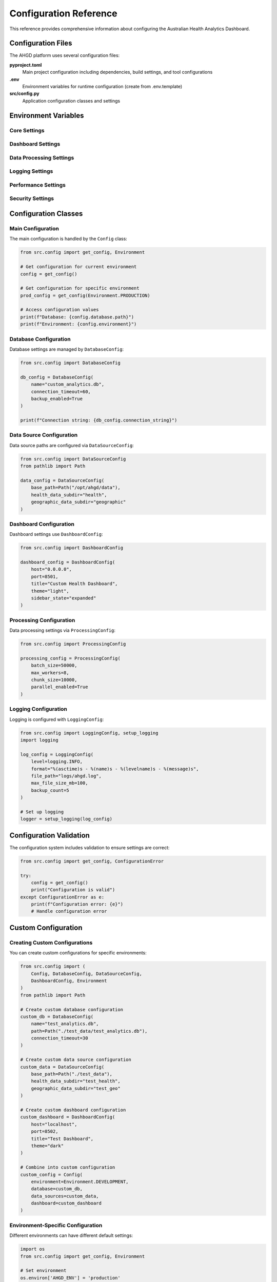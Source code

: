 Configuration Reference
======================

This reference provides comprehensive information about configuring the
Australian Health Analytics Dashboard.

Configuration Files
-------------------

The AHGD platform uses several configuration files:

**pyproject.toml**
  Main project configuration including dependencies, build settings, and tool configurations

**.env**
  Environment variables for runtime configuration (create from .env.template)

**src/config.py**
  Application configuration classes and settings

Environment Variables
---------------------

Core Settings
~~~~~~~~~~~~~

.. envvar:: AHGD_ENV

   Deployment environment
   
   :Default: ``development``
   :Options: ``development``, ``staging``, ``production``
   :Example: ``AHGD_ENV=production``

.. envvar:: DATABASE_PATH

   Path to SQLite database file
   
   :Default: ``./health_analytics.db``
   :Example: ``DATABASE_PATH=/opt/ahgd/data/analytics.db``

.. envvar:: DATA_DIR

   Root directory for data files
   
   :Default: ``./data``
   :Example: ``DATA_DIR=/opt/ahgd/data``

Dashboard Settings
~~~~~~~~~~~~~~~~~~

.. envvar:: DASHBOARD_HOST

   Host address for the Streamlit dashboard
   
   :Default: ``localhost``
   :Example: ``DASHBOARD_HOST=0.0.0.0``

.. envvar:: DASHBOARD_PORT

   Port number for the dashboard
   
   :Default: ``8501``
   :Example: ``DASHBOARD_PORT=80``

.. envvar:: DASHBOARD_TITLE

   Custom title for the dashboard
   
   :Default: ``Australian Health Analytics Dashboard``
   :Example: ``DASHBOARD_TITLE=NSW Health Analytics``

Data Processing Settings
~~~~~~~~~~~~~~~~~~~~~~~~

.. envvar:: PROCESSING_BATCH_SIZE

   Batch size for data processing operations
   
   :Default: ``10000``
   :Example: ``PROCESSING_BATCH_SIZE=50000``

.. envvar:: PROCESSING_WORKERS

   Number of worker processes for parallel processing
   
   :Default: ``4``
   :Example: ``PROCESSING_WORKERS=8``

.. envvar:: CACHE_TTL

   Time-to-live for cached data (seconds)
   
   :Default: ``3600``
   :Example: ``CACHE_TTL=7200``

Logging Settings
~~~~~~~~~~~~~~~~

.. envvar:: LOG_LEVEL

   Logging level
   
   :Default: ``INFO``
   :Options: ``DEBUG``, ``INFO``, ``WARNING``, ``ERROR``, ``CRITICAL``
   :Example: ``LOG_LEVEL=DEBUG``

.. envvar:: LOG_FILE

   Path to log file
   
   :Default: ``./logs/ahgd.log``
   :Example: ``LOG_FILE=/var/log/ahgd/application.log``

.. envvar:: LOG_FORMAT

   Log message format
   
   :Default: ``%(asctime)s - %(name)s - %(levelname)s - %(message)s``

Performance Settings
~~~~~~~~~~~~~~~~~~~~

.. envvar:: PERFORMANCE_MONITORING

   Enable performance monitoring
   
   :Default: ``true``
   :Options: ``true``, ``false``
   :Example: ``PERFORMANCE_MONITORING=false``

.. envvar:: MEMORY_LIMIT_MB

   Memory limit for the application (MB)
   
   :Default: ``8192``
   :Example: ``MEMORY_LIMIT_MB=16384``

.. envvar:: CPU_LIMIT_PERCENT

   CPU usage limit (percentage)
   
   :Default: ``80``
   :Example: ``CPU_LIMIT_PERCENT=90``

Security Settings
~~~~~~~~~~~~~~~~~

.. envvar:: SECRET_KEY

   Secret key for session management
   
   :Default: Generated automatically
   :Example: ``SECRET_KEY=your-secret-key-here``

.. envvar:: ALLOWED_HOSTS

   Comma-separated list of allowed host names
   
   :Default: ``localhost,127.0.0.1``
   :Example: ``ALLOWED_HOSTS=localhost,dashboard.example.com``

Configuration Classes
---------------------

Main Configuration
~~~~~~~~~~~~~~~~~~

The main configuration is handled by the ``Config`` class:

.. code-block:: python

   from src.config import get_config, Environment
   
   # Get configuration for current environment
   config = get_config()
   
   # Get configuration for specific environment
   prod_config = get_config(Environment.PRODUCTION)
   
   # Access configuration values
   print(f"Database: {config.database.path}")
   print(f"Environment: {config.environment}")

Database Configuration
~~~~~~~~~~~~~~~~~~~~~~

Database settings are managed by ``DatabaseConfig``:

.. code-block:: python

   from src.config import DatabaseConfig
   
   db_config = DatabaseConfig(
       name="custom_analytics.db",
       connection_timeout=60,
       backup_enabled=True
   )
   
   print(f"Connection string: {db_config.connection_string}")

Data Source Configuration
~~~~~~~~~~~~~~~~~~~~~~~~~

Data source paths are configured via ``DataSourceConfig``:

.. code-block:: python

   from src.config import DataSourceConfig
   from pathlib import Path
   
   data_config = DataSourceConfig(
       base_path=Path("/opt/ahgd/data"),
       health_data_subdir="health",
       geographic_data_subdir="geographic"
   )

Dashboard Configuration
~~~~~~~~~~~~~~~~~~~~~~~

Dashboard settings use ``DashboardConfig``:

.. code-block:: python

   from src.config import DashboardConfig
   
   dashboard_config = DashboardConfig(
       host="0.0.0.0",
       port=8501,
       title="Custom Health Dashboard",
       theme="light",
       sidebar_state="expanded"
   )

Processing Configuration
~~~~~~~~~~~~~~~~~~~~~~~~

Data processing settings via ``ProcessingConfig``:

.. code-block:: python

   from src.config import ProcessingConfig
   
   processing_config = ProcessingConfig(
       batch_size=50000,
       max_workers=8,
       chunk_size=10000,
       parallel_enabled=True
   )

Logging Configuration
~~~~~~~~~~~~~~~~~~~~~

Logging is configured with ``LoggingConfig``:

.. code-block:: python

   from src.config import LoggingConfig, setup_logging
   import logging
   
   log_config = LoggingConfig(
       level=logging.INFO,
       format="%(asctime)s - %(name)s - %(levelname)s - %(message)s",
       file_path="logs/ahgd.log",
       max_file_size_mb=100,
       backup_count=5
   )
   
   # Set up logging
   logger = setup_logging(log_config)

Configuration Validation
-------------------------

The configuration system includes validation to ensure settings are correct:

.. code-block:: python

   from src.config import get_config, ConfigurationError
   
   try:
       config = get_config()
       print("Configuration is valid")
   except ConfigurationError as e:
       print(f"Configuration error: {e}")
       # Handle configuration error

Custom Configuration
--------------------

Creating Custom Configurations
~~~~~~~~~~~~~~~~~~~~~~~~~~~~~~~

You can create custom configurations for specific environments:

.. code-block:: python

   from src.config import (
       Config, DatabaseConfig, DataSourceConfig,
       DashboardConfig, Environment
   )
   from pathlib import Path
   
   # Create custom database configuration
   custom_db = DatabaseConfig(
       name="test_analytics.db",
       path=Path("./test_data/test_analytics.db"),
       connection_timeout=30
   )
   
   # Create custom data source configuration
   custom_data = DataSourceConfig(
       base_path=Path("./test_data"),
       health_data_subdir="test_health",
       geographic_data_subdir="test_geo"
   )
   
   # Create custom dashboard configuration
   custom_dashboard = DashboardConfig(
       host="localhost",
       port=8502,
       title="Test Dashboard",
       theme="dark"
   )
   
   # Combine into custom configuration
   custom_config = Config(
       environment=Environment.DEVELOPMENT,
       database=custom_db,
       data_sources=custom_data,
       dashboard=custom_dashboard
   )

Environment-Specific Configuration
~~~~~~~~~~~~~~~~~~~~~~~~~~~~~~~~~~

Different environments can have different default settings:

.. code-block:: python

   import os
   from src.config import get_config, Environment
   
   # Set environment
   os.environ['AHGD_ENV'] = 'production'
   
   # Get environment-specific configuration
   config = get_config()
   
   # Production environment will have:
   # - More restrictive security settings
   # - Optimised performance settings
   # - Reduced logging verbosity
   # - Enhanced monitoring

Configuration Files Examples
----------------------------

.env File Example
~~~~~~~~~~~~~~~~~

.. code-block:: bash

   # Environment
   AHGD_ENV=production
   
   # Database
   DATABASE_PATH=/opt/ahgd/data/analytics.db
   
   # Data directories
   DATA_DIR=/opt/ahgd/data
   PROCESSED_DATA_DIR=/opt/ahgd/data/processed
   RAW_DATA_DIR=/opt/ahgd/data/raw
   
   # Dashboard
   DASHBOARD_HOST=0.0.0.0
   DASHBOARD_PORT=80
   DASHBOARD_TITLE=Australian Health Analytics
   
   # Performance
   PROCESSING_BATCH_SIZE=50000
   PROCESSING_WORKERS=8
   CACHE_TTL=7200
   
   # Logging
   LOG_LEVEL=INFO
   LOG_FILE=/var/log/ahgd/application.log
   
   # Security
   SECRET_KEY=your-production-secret-key
   ALLOWED_HOSTS=localhost,dashboard.health.gov.au

Docker Environment File
~~~~~~~~~~~~~~~~~~~~~~~

.. code-block:: bash

   # Docker-specific configuration
   AHGD_ENV=production
   DATABASE_PATH=/app/data/analytics.db
   DATA_DIR=/app/data
   DASHBOARD_HOST=0.0.0.0
   DASHBOARD_PORT=8501
   LOG_LEVEL=INFO
   PROCESSING_WORKERS=4
   MEMORY_LIMIT_MB=4096

Kubernetes ConfigMap
~~~~~~~~~~~~~~~~~~~~

.. code-block:: yaml

   apiVersion: v1
   kind: ConfigMap
   metadata:
     name: ahgd-config
   data:
     AHGD_ENV: "production"
     DATABASE_PATH: "/data/analytics.db"
     DATA_DIR: "/data"
     DASHBOARD_HOST: "0.0.0.0"
     DASHBOARD_PORT: "8501"
     LOG_LEVEL: "INFO"
     PROCESSING_WORKERS: "4"
     CACHE_TTL: "3600"

Configuration Best Practices
-----------------------------

Security
~~~~~~~~

1. **Never commit secrets to version control**
   
   * Use .env files for local development
   * Use secure secret management in production
   * Rotate secrets regularly

2. **Use environment-specific settings**
   
   * Different security levels for different environments
   * Appropriate logging levels
   * Suitable performance settings

3. **Validate configuration on startup**
   
   * Check required settings are present
   * Validate file paths and permissions
   * Test database connectivity

Performance
~~~~~~~~~~~

1. **Tune for your environment**
   
   * Adjust worker counts based on CPU cores
   * Set appropriate memory limits
   * Configure caching based on available memory

2. **Monitor configuration impact**
   
   * Track performance metrics
   * Adjust settings based on usage patterns
   * Test configuration changes in staging

3. **Use appropriate batch sizes**
   
   * Larger batches for more memory
   * Smaller batches for limited resources
   * Balance between memory usage and performance

Maintenance
~~~~~~~~~~~

1. **Document configuration changes**
   
   * Keep configuration changelog
   * Document environment-specific requirements
   * Include rollback procedures

2. **Test configuration changes**
   
   * Use staging environment for testing
   * Validate before production deployment
   * Have rollback plan ready

3. **Regular configuration review**
   
   * Review settings periodically
   * Update based on new requirements
   * Remove obsolete settings

Troubleshooting Configuration
-----------------------------

Common Issues
~~~~~~~~~~~~~

**Configuration Not Loading**

Check the configuration loading process:

.. code-block:: python

   import os
   from src.config import get_config
   
   # Check environment variables
   print("Environment variables:")
   for key, value in os.environ.items():
       if key.startswith('AHGD_') or key in ['DATABASE_PATH', 'DATA_DIR']:
           print(f"  {key}={value}")
   
   # Check configuration loading
   try:
       config = get_config()
       print(f"Configuration loaded successfully")
       print(f"Environment: {config.environment}")
       print(f"Database: {config.database.path}")
   except Exception as e:
       print(f"Configuration error: {e}")

**Path Issues**

Verify file and directory paths:

.. code-block:: python

   from src.config import get_config
   import os
   
   config = get_config()
   
   # Check database path
   db_path = config.database.path
   print(f"Database path: {db_path}")
   print(f"Database exists: {db_path.exists()}")
   print(f"Database parent exists: {db_path.parent.exists()}")
   
   # Check data directories
   data_dir = config.data_sources.base_path
   print(f"Data directory: {data_dir}")
   print(f"Data directory exists: {data_dir.exists()}")
   print(f"Data directory writable: {os.access(data_dir, os.W_OK)}")

**Permission Issues**

Check file and directory permissions:

.. code-block:: bash

   # Check database permissions
   ls -la health_analytics.db
   
   # Check data directory permissions
   ls -la data/
   
   # Check log directory permissions
   ls -la logs/

**Environment Variable Issues**

Debug environment variable loading:

.. code-block:: python

   import os
   from dotenv import load_dotenv
   
   # Load .env file explicitly
   load_dotenv()
   
   # Check specific variables
   variables_to_check = [
       'AHGD_ENV', 'DATABASE_PATH', 'DATA_DIR',
       'DASHBOARD_HOST', 'DASHBOARD_PORT', 'LOG_LEVEL'
   ]
   
   for var in variables_to_check:
       value = os.getenv(var)
       print(f"{var}: {value if value else 'NOT SET'}")

Getting Help
~~~~~~~~~~~~

If you continue to have configuration issues:

1. Check the :doc:`troubleshooting` guide
2. Verify your environment matches the requirements
3. Check the logs for specific error messages
4. Consult the :doc:`../api/config` API documentation
5. Contact the development team with specific error details